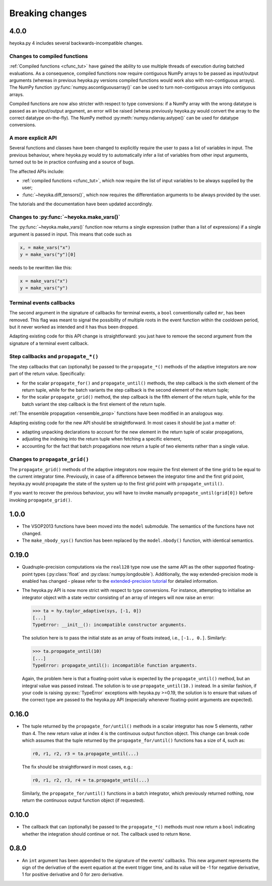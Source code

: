 .. _breaking_changes:

Breaking changes
================

.. _bchanges_4_0_0:

4.0.0
-----

heyoka.py 4 includes several backwards-incompatible changes.

Changes to compiled functions
~~~~~~~~~~~~~~~~~~~~~~~~~~~~~

:ref:`Compiled functions <cfunc_tut>` have gained the ability to use multiple
threads of execution during batched evaluations. As a consequence, compiled functions
now require contiguous NumPy arrays to be passed as input/output arguments (whereas
in previous heyoka.py versions compiled functions would work also with non-contiguous
arrays). The NumPy function :py:func:`numpy.ascontiguousarray()` can be used to turn
non-contiguous arrays into contiguous arrays.

Compiled functions are now also stricter with respect to type conversions: if a NumPy
array with the wrong datatype is passed as an input/output argument, an error will be raised
(wheras previously heyoka.py would convert the array to the correct datatype on-the-fly).
The NumPy method :py:meth:`numpy.ndarray.astype()` can be used for datatype conversions.

A more explicit API
~~~~~~~~~~~~~~~~~~~

Several functions and classes have been changed to explicitly require
the user to pass a list of variables in input. The previous behaviour, where
heyoka.py would try to automatically infer a list of variables from other
input arguments, turned out to be in practice confusing and a source of bugs.

The affected APIs include:

- :ref:`compiled functions <cfunc_tut>`, which now require the list of input
  variables to be always supplied by the user;
- :func:`~heyoka.diff_tensors()`, which now requires the differentiation
  arguments to be always provided by the user.

The tutorials and the documentation have been updated accordingly.

Changes to :py:func:`~heyoka.make_vars()`
~~~~~~~~~~~~~~~~~~~~~~~~~~~~~~~~~~~~~~~~~

The :py:func:`~heyoka.make_vars()` function now returns a single expression (rather than a list of expressions)
if a single argument is passed in input. This means that code such as

.. code-block:: python

    x, = make_vars("x")
    y = make_vars("y")[0]

needs to be rewritten like this:

.. code-block:: python

    x = make_vars("x")
    y = make_vars("y")

Terminal events callbacks
~~~~~~~~~~~~~~~~~~~~~~~~~

The second argument in the signature of callbacks for terminal events, a ``bool`` conventionally
called ``mr``, has been removed. This flag was meant to signal the possibility of multiple roots
in the event function within the cooldown period, but it never worked as intended and
it has thus been dropped.

Adapting existing code for this API change is straightforward: you just have to remove the second argument
from the signature of a terminal event callback.

Step callbacks and ``propagate_*()``
~~~~~~~~~~~~~~~~~~~~~~~~~~~~~~~~~~~~

The step callbacks that can (optionally) be passed to the ``propagate_*()`` methods of the
adaptive integrators are now part of the return value. Specifically:

- for the scalar ``propagate_for()`` and ``propagate_until()`` methods, the step callback is
  the sixth element of the return tuple, while for the batch variants the step callback
  is the second element of the return tuple;
- for the scalar ``propagate_grid()`` method, the step callback is the fifth element of the return
  tuple, while for the batch variant the step callback is the first element of the return
  tuple.

:ref:`The ensemble propagation <ensemble_prop>` functions have been modified in an analogous way.

Adapting existing code for the new API should be straightforward. In most cases it should be just
a matter of:

- adapting unpacking declarations to account for the new element in the return tuple
  of scalar propagations,
- adjusting the indexing into the return tuple when fetching a specific element,
- accounting for the fact that batch propagations now return a tuple of two elements
  rather than a single value.

Changes to ``propagate_grid()``
~~~~~~~~~~~~~~~~~~~~~~~~~~~~~~~

The ``propagate_grid()`` methods of the adaptive integrators now require the first element of the
time grid to be equal to the current integrator time. Previously, in case of a difference between the
integrator time and the first grid point, heyoka.py would propagate the state of the system up to the
first grid point with ``propagate_until()``.

If you want to recover the previous behaviour, you will have to invoke manually ``propagate_until(grid[0])``
before invoking ``propagate_grid()``.

.. _bchanges_1_0_0:

1.0.0
-----

- The VSOP2013 functions have been moved into the
  ``model`` submodule. The semantics of the functions
  have not changed.
- The ``make_nbody_sys()`` function has been replaced by
  the ``model.nbody()`` function, with identical semantics.

.. _bchanges_0_19_0:

0.19.0
------

- Quadruple-precision computations via the ``real128`` type now
  use the same API as the other supported floating-point types
  (:py:class:`float` and :py:class:`numpy.longdouble`). Additionally,
  the way extended-precision mode is enabled has changed - please
  refer to the `extended-precision tutorial <https://bluescarni.github.io/heyoka.py/notebooks/ext_precision.html>`__
  for detailed information.
- The heyoka.py API is now more strict with respect to type conversions.
  For instance, attempting to initialise an integrator object with a state
  vector consisting of an array of integers will now raise an error:

  .. code-block:: ipython

     >>> ta = hy.taylor_adaptive(sys, [-1, 0])
     [...]
     TypeError: __init__(): incompatible constructor arguments.

  The solution here is to pass the initial state as an array of floats
  instead, i.e., ``[-1., 0.]``. Similarly:

  .. code-block:: ipython

     >>> ta.propagate_until(10)
     [...]
     TypeError: propagate_until(): incompatible function arguments.

  Again, the problem here is that a floating-point value is expected by
  the ``propagate_until()`` method, but an integral value was passed instead.
  The solution is to use ``propagate_until(10.)`` instead.
  In a similar fashion, if your code
  is raising :py:exc:`TypeError` exceptions with heyoka.py >=0.19,
  the solution is to ensure that values of the correct
  type are passed to the heyoka.py API (especially whenever floating-point arguments
  are expected).

.. _bchanges_0_16_0:

0.16.0
------

- The tuple returned by the ``propagate_for/until()`` methods
  in a scalar integrator has now 5 elements, rather than 4.
  The new return value at index 4 is the continuous output
  function object. This change can break code which assumes
  that the tuple returned by the ``propagate_for/until()`` functions
  has a size of 4, such as:

  .. code-block:: python

     r0, r1, r2, r3 = ta.propagate_until(...)

  The fix should be straightforward in most cases, e.g.:

  .. code-block:: python

     r0, r1, r2, r3, r4 = ta.propagate_until(...)

  Similarly, the ``propagate_for/until()`` functions in a batch integrator,
  which previously returned nothing, now return the continuous output
  function object (if requested).

.. _bchanges_0_10_0:

0.10.0
------

- The callback that can (optionally) be passed to
  the ``propagate_*()`` methods must now return
  a ``bool`` indicating whether the integration should
  continue or not. The callback used to return ``None``.

.. _bchanges_0_8_0:

0.8.0
-----

- An ``int`` argument has been appended to the signature of
  the events' callbacks. This new argument represents the sign
  of the derivative of the event equation at the event trigger
  time, and its value will be -1 for negative derivative,
  1 for positive derivative and 0 for zero derivative.
